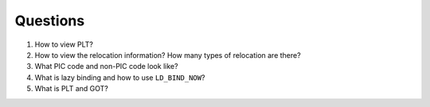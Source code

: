 Questions
=========


1. How to view PLT?
2. How to view the relocation information? How many types of relocation are there?
3. What PIC code and non-PIC code look like?
4. What is lazy binding and how to use ``LD_BIND_NOW``?
5. What is PLT and GOT?
